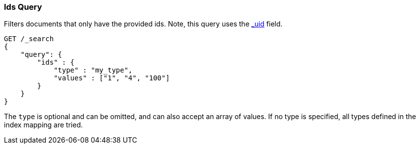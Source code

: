 [[query-dsl-ids-query]]
=== Ids Query

Filters documents that only have the provided ids. Note, this query
uses the <<mapping-uid-field,_uid>> field.

[source,js]
--------------------------------------------------
GET /_search
{
    "query": {
        "ids" : {
            "type" : "my_type",
            "values" : ["1", "4", "100"]
        }
    }
}    
--------------------------------------------------
// CONSOLE

The `type` is optional and can be omitted, and can also accept an array
of values. If no type is specified, all types defined in the index mapping are tried.
